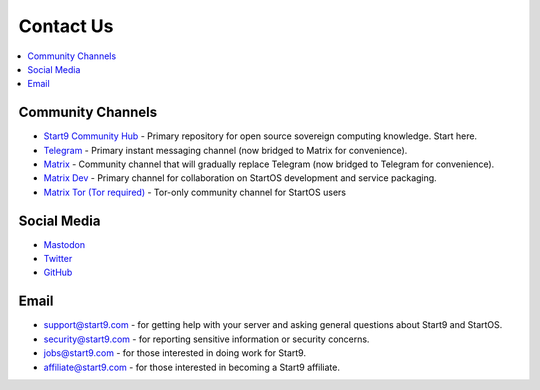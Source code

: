 .. _contact:

==========
Contact Us
==========

.. contents::
  :depth: 2 
  :local:

.. _community-channels:

Community Channels
------------------

* `Start9 Community Hub <https://community.start9.com>`_ - Primary repository for open source sovereign computing knowledge.  Start here.

* `Telegram <https://t.me/start9_labs>`_ - Primary instant messaging channel (now bridged to Matrix for convenience).

* `Matrix <https://matrix.to/#/#community:matrix.start9labs.com>`_ - Community channel that will gradually replace Telegram (now bridged to Telegram for convenience).

* `Matrix Dev <https://matrix.to/#/#community-dev:matrix.start9labs.com>`_ - Primary channel for collaboration on StartOS development and service packaging.

* `Matrix Tor (Tor required) <https://matrix.to/#/!iRwnQntcjpWfLxdgav:matrix.privacy34kn4ez3y3nijweec6w4g54i3g54sdv7r5mr6soma3w4begyd.onion?via=matrix.start9labs.com&via=matrix.privacy34kn4ez3y3nijweec6w4g54i3g54sdv7r5mr6soma3w4begyd.onion&via=oayal5vhil3zhj7ylixvpi4nr2xvhypdnenji4sx5q4kvaotevjvsxad.onion>`_ - Tor-only community channel for StartOS users

Social Media
------------

* `Mastodon <https://mastodon.start9labs.com/>`_

* `Twitter <https://twitter.com/start9labs>`_

* `GitHub <https://github.com/start9labs>`_

Email
-----

* support@start9.com - for getting help with your server and asking general questions about Start9 and StartOS.

* security@start9.com - for reporting sensitive information or security concerns.

* jobs@start9.com - for those interested in doing work for Start9.

* affiliate@start9.com - for those interested in becoming a Start9 affiliate.
